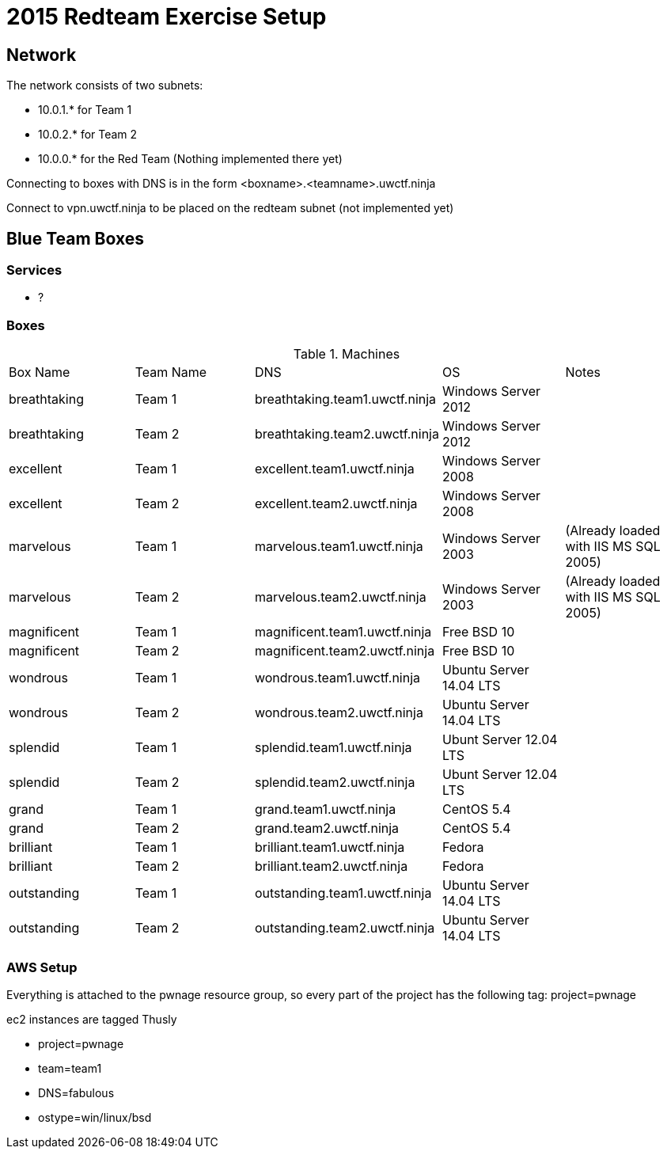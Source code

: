 = 2015 Redteam Exercise Setup

== Network
The network consists of two subnets:

* 10.0.1.* for Team 1
* 10.0.2.* for Team 2
* 10.0.0.* for the Red Team (Nothing implemented there yet)

Connecting to boxes with DNS is in the form <boxname>.<teamname>.uwctf.ninja

Connect to
vpn.uwctf.ninja to be placed on the redteam subnet (not implemented yet)

== Blue Team Boxes
=== Services
* ?

=== Boxes
.Machines
|===
| Box Name     | Team Name | DNS                            | OS                      | Notes
| breathtaking | Team 1    | breathtaking.team1.uwctf.ninja | Windows Server 2012     |
| breathtaking | Team 2    | breathtaking.team2.uwctf.ninja | Windows Server 2012     |
| excellent    | Team 1    | excellent.team1.uwctf.ninja    | Windows Server 2008     |
| excellent    | Team 2    | excellent.team2.uwctf.ninja    | Windows Server 2008     |
| marvelous    | Team 1    | marvelous.team1.uwctf.ninja    | Windows Server 2003     | (Already loaded with IIS MS SQL 2005)
| marvelous    | Team 2    | marvelous.team2.uwctf.ninja    | Windows Server 2003     | (Already loaded with IIS MS SQL 2005)
| magnificent  | Team 1    | magnificent.team1.uwctf.ninja  | Free BSD 10             |
| magnificent  | Team 2    | magnificent.team2.uwctf.ninja  | Free BSD 10             |
| wondrous     | Team 1    | wondrous.team1.uwctf.ninja     | Ubuntu Server 14.04 LTS |
| wondrous     | Team 2    | wondrous.team2.uwctf.ninja     | Ubuntu Server 14.04 LTS |
| splendid     | Team 1    | splendid.team1.uwctf.ninja     | Ubunt Server 12.04 LTS  |
| splendid     | Team 2    | splendid.team2.uwctf.ninja     | Ubunt Server 12.04 LTS  |
| grand        | Team 1    | grand.team1.uwctf.ninja        | CentOS 5.4              |
| grand        | Team 2    | grand.team2.uwctf.ninja        | CentOS 5.4              |
| brilliant    | Team 1    | brilliant.team1.uwctf.ninja    | Fedora                  |
| brilliant    | Team 2    | brilliant.team2.uwctf.ninja    | Fedora                  |
| outstanding  | Team 1    | outstanding.team1.uwctf.ninja  | Ubuntu Server 14.04 LTS |
| outstanding  | Team 2    | outstanding.team2.uwctf.ninja  | Ubuntu Server 14.04 LTS |
|===

=== AWS Setup
Everything is attached to the pwnage resource group, so every part of the project has the following tag: project=pwnage

.ec2 instances are tagged Thusly
* project=pwnage
* team=team1
* DNS=fabulous
* ostype=win/linux/bsd
